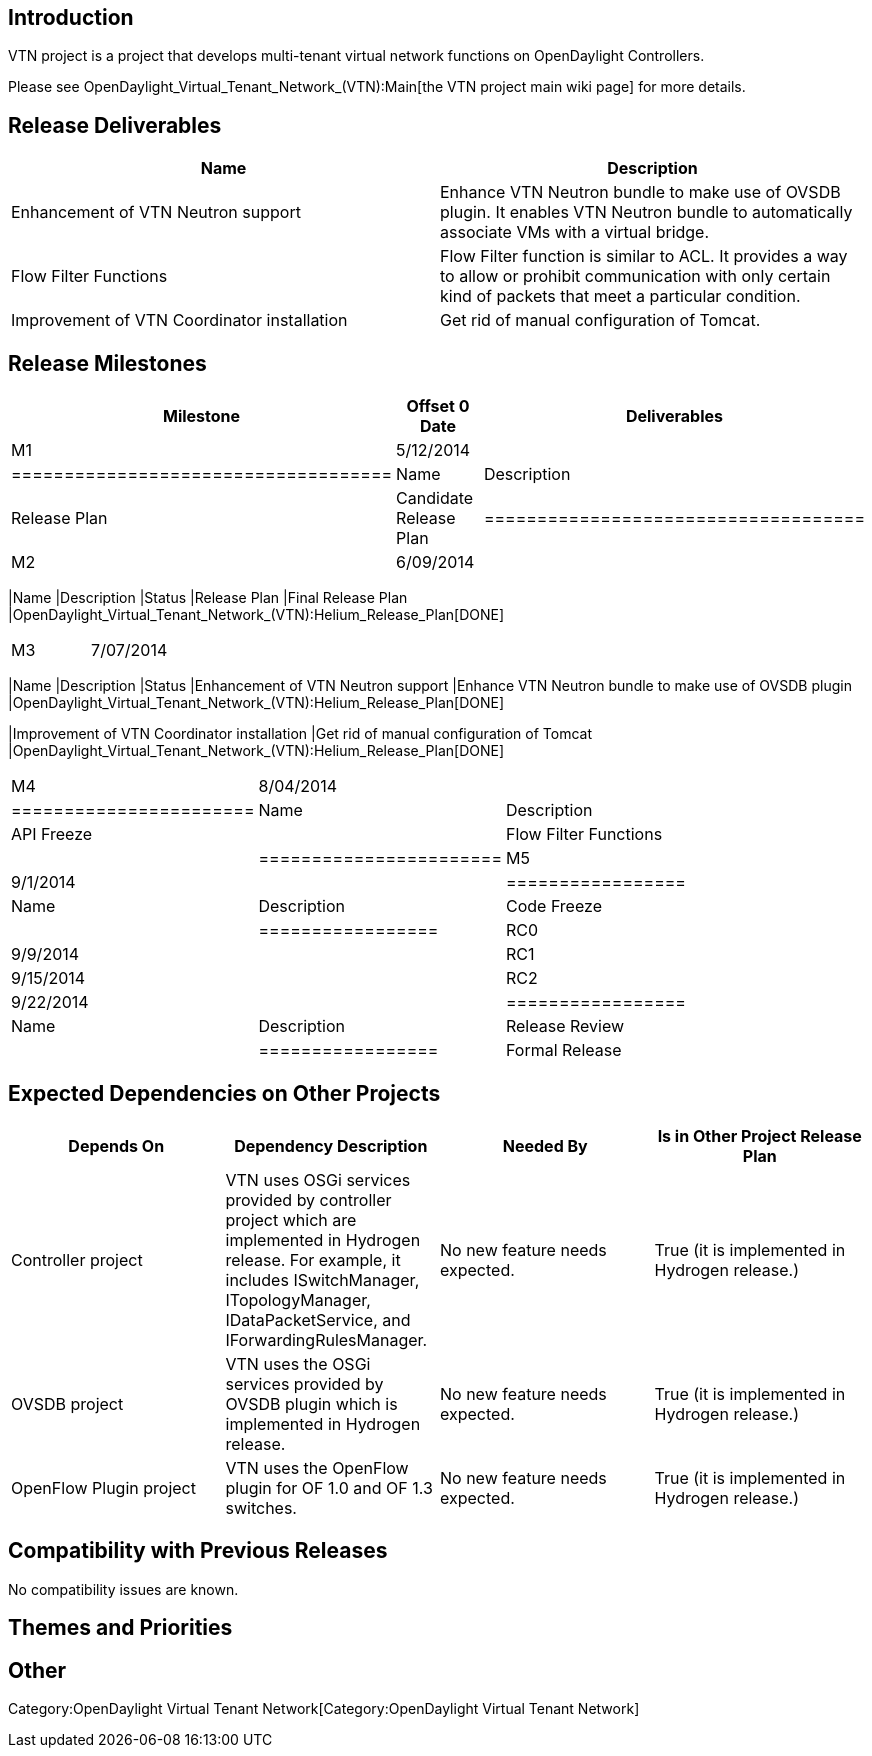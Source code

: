 [[introduction]]
== Introduction

VTN project is a project that develops multi-tenant virtual network
functions on OpenDaylight Controllers.

Please see OpenDaylight_Virtual_Tenant_Network_(VTN):Main[the VTN
project main wiki page] for more details.

[[release-deliverables]]
== Release Deliverables

[cols=",",options="header",]
|=======================================================================
|Name |Description
|Enhancement of VTN Neutron support |Enhance VTN Neutron bundle to make
use of OVSDB plugin. It enables VTN Neutron bundle to automatically
associate VMs with a virtual bridge.

|Flow Filter Functions |Flow Filter function is similar to ACL. It
provides a way to allow or prohibit communication with only certain kind
of packets that meet a particular condition.

|Improvement of VTN Coordinator installation |Get rid of manual
configuration of Tomcat.
|=======================================================================

[[release-milestones]]
== Release Milestones

[cols=",,",options="header",]
|=======================================================================
|Milestone |Offset 0 Date |Deliverables
|M1 |5/12/2014 a|
[cols=",",options="header",]
|====================================
|Name |Description
|Release Plan |Candidate Release Plan
|====================================

|M2 |6/09/2014 a|
[cols=",,",options="header",]
|=======================================================================
|Name |Description |Status
|Release Plan |Final Release Plan
|OpenDaylight_Virtual_Tenant_Network_(VTN):Helium_Release_Plan[DONE]
|=======================================================================

|M3 |7/07/2014 a|
[cols=",,",options="header",]
|=======================================================================
|Name |Description |Status
|Enhancement of VTN Neutron support |Enhance VTN Neutron bundle to make
use of OVSDB plugin
|OpenDaylight_Virtual_Tenant_Network_(VTN):Helium_Release_Plan[DONE]

|Improvement of VTN Coordinator installation |Get rid of manual
configuration of Tomcat
|OpenDaylight_Virtual_Tenant_Network_(VTN):Helium_Release_Plan[DONE]
|=======================================================================

|M4 |8/04/2014 a|
[cols=",",options="header",]
|=======================
|Name |Description
|API Freeze |
|Flow Filter Functions |
|=======================

|M5 |9/1/2014 a|
[cols=",",options="header",]
|=================
|Name |Description
|Code Freeze |
|=================

|RC0 |9/9/2014 |

|RC1 |9/15/2014 |

|RC2 |9/22/2014 a|
[cols=",",options="header",]
|=================
|Name |Description
|Release Review |
|=================

|Formal Release |9/29/2014 |
|=======================================================================

[[expected-dependencies-on-other-projects]]
== Expected Dependencies on Other Projects

[cols=",,,",options="header",]
|=======================================================================
|Depends On |Dependency Description |Needed By |Is in Other Project
Release Plan
|Controller project |VTN uses OSGi services provided by controller
project which are implemented in Hydrogen release. For example, it
includes ISwitchManager, ITopologyManager, IDataPacketService, and
IForwardingRulesManager. |No new feature needs expected. |True (it is
implemented in Hydrogen release.)

|OVSDB project |VTN uses the OSGi services provided by OVSDB plugin
which is implemented in Hydrogen release. |No new feature needs
expected. |True (it is implemented in Hydrogen release.)

|OpenFlow Plugin project |VTN uses the OpenFlow plugin for OF 1.0 and OF
1.3 switches. |No new feature needs expected. |True (it is implemented
in Hydrogen release.)
|=======================================================================

[[compatibility-with-previous-releases]]
== Compatibility with Previous Releases

No compatibility issues are known.

[[themes-and-priorities]]
== Themes and Priorities

[[other]]
== Other

Category:OpenDaylight Virtual Tenant Network[Category:OpenDaylight
Virtual Tenant Network]
